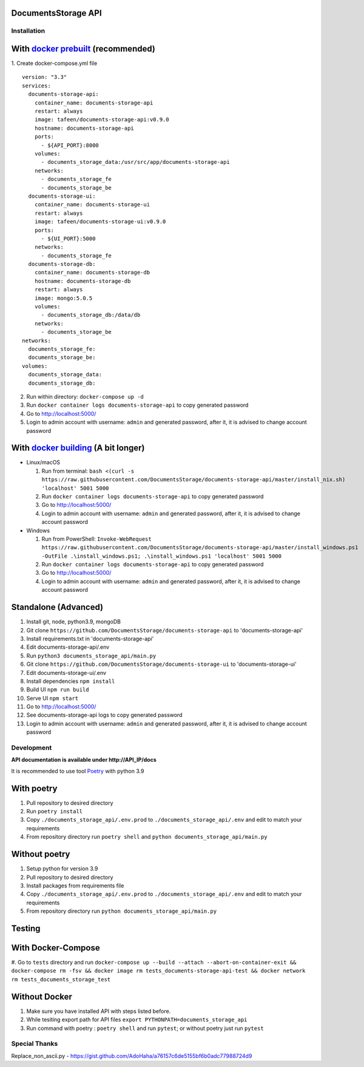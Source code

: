 --------------------
DocumentsStorage API
--------------------

.. image:: https://codecov.io/gh/DocumentsStorage/documents-storage-api/branch/master/graph/badge.svg?token=7PH4PIYS54
    :target: https://codecov.io/gh/DocumentsStorage/documents-storage-api
.. image:: https://snyk.io/test/github/DocumentsStorage/documents-storage-api/badge.svg
    :target: https://snyk.io/test/github/DocumentsStorage/documents-storage-api

==============
Installation
==============

----------------------------------------------------------------------
With `docker prebuilt <https://docs.docker.com/engine/install/>`_ (recommended)
----------------------------------------------------------------------
1. Create docker-compose.yml file
::
  version: "3.3"
  services:
    documents-storage-api:
      container_name: documents-storage-api
      restart: always
      image: tafeen/documents-storage-api:v0.9.0
      hostname: documents-storage-api
      ports:
        - ${API_PORT}:8000
      volumes:
        - documents_storage_data:/usr/src/app/documents-storage-api
      networks:
        - documents_storage_fe
        - documents_storage_be
    documents-storage-ui:
      container_name: documents-storage-ui
      restart: always
      image: tafeen/documents-storage-ui:v0.9.0
      ports:
        - ${UI_PORT}:5000
      networks:
        - documents_storage_fe
    documents-storage-db:
      container_name: documents-storage-db
      hostname: documents-storage-db
      restart: always
      image: mongo:5.0.5
      volumes:
        - documents_storage_db:/data/db
      networks:
        - documents_storage_be
  networks:
    documents_storage_fe:
    documents_storage_be:
  volumes:
    documents_storage_data:
    documents_storage_db:

2. Run within directory: ``docker-compose up -d``
3. Run ``docker container logs documents-storage-api`` to copy generated password
4. Go to http://localhost:5000/
5. Login to admin account with username: ``admin`` and generated password, after it, it is advised to change account password

----------------------------------------------------------------------
With `docker building <https://docs.docker.com/engine/install/>`_ (A bit longer)
----------------------------------------------------------------------
- Linux/macOS

  #. Run from terminal: ``bash <(curl -s https://raw.githubusercontent.com/DocumentsStorage/documents-storage-api/master/install_nix.sh) 'localhost' 5001 5000``
  #. Run ``docker container logs documents-storage-api`` to copy generated password
  #. Go to http://localhost:5000/
  #. Login to admin account with username: ``admin`` and generated password, after it, it is advised to change account password

- Windows

  #. Run from PowerShell: ``Invoke-WebRequest https://raw.githubusercontent.com/DocumentsStorage/documents-storage-api/master/install_windows.ps1 -OutFile .\install_windows.ps1; .\install_windows.ps1 'localhost' 5001 5000``
  #. Run ``docker container logs documents-storage-api`` to copy generated password
  #. Go to http://localhost:5000/
  #. Login to admin account with username: ``admin`` and generated password, after it, it is advised to change account password


--------------------------------
Standalone (Advanced)
--------------------------------
#. Install git, node, python3.9, mongoDB
#. Git clone ``https://github.com/DocumentsStorage/documents-storage-api`` to 'documents-storage-api'
#. Install requirements.txt in 'documents-storage-api'
#. Edit documents-storage-api/.env
#. Run ``python3 documents_storage_api/main.py``
#. Git clone ``https://github.com/DocumentsStorage/documents-storage-ui`` to 'documents-storage-ui'
#. Edit documents-storage-ui/.env
#. Install dependencies ``npm install``
#. Build UI ``npm run build``
#. Serve UI ``npm start``
#. Go to http://localhost:5000/
#. See documents-storage-api logs to copy generated password
#. Login to admin account with username: ``admin`` and generated password, after it, it is advised to change account password



===========
Development
===========
**API documentation is available under http://API_IP/docs**

It is recommended to use tool `Poetry
<https://python-poetry.org/>`_ with python 3.9


-----------
With poetry
-----------
#. Pull repository to desired directory
#. Run ``poetry install``
#. Copy ``./documents_storage_api/.env.prod`` to ``./documents_storage_api/.env`` and edit to match your requirements
#. From repository directory run ``poetry shell`` and ``python documents_storage_api/main.py``

--------------
Without poetry
--------------
#. Setup python for version 3.9
#. Pull repository to desired directory
#. Install packages from requirements file
#. Copy ``./documents_storage_api/.env.prod`` to ``./documents_storage_api/.env`` and edit to match your requirements
#. From repository directory run ``python documents_storage_api/main.py``

-------
Testing
-------

-------------------
With Docker-Compose
-------------------
#. Go to ``tests`` directory and run
``docker-compose up --build --attach --abort-on-container-exit && docker-compose rm -fsv && docker image rm tests_documents-storage-api-test && docker network rm tests_documents_storage_test``

--------------
Without Docker
--------------
#. Make sure you have installed API with steps listed before.
#. While tesiting export path for API files ``export PYTHONPATH=documents_storage_api``
#. Run command with poetry : ``poetry shell`` and run ``pytest``; or without poetry just run ``pytest``

==============
Special Thanks
==============
Replace_non_ascii.py - https://gist.github.com/AdoHaha/a76157c6de5155bf6b0adc77988724d9
